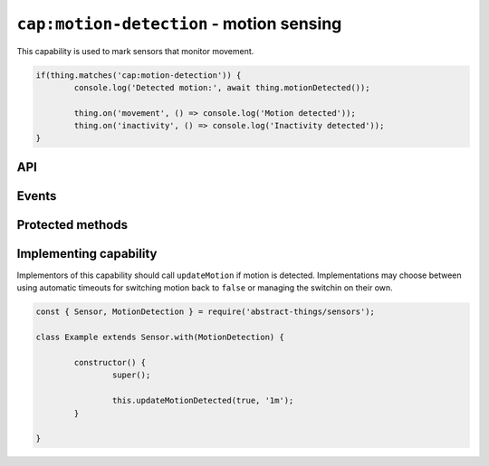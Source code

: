 ``cap:motion-detection`` - motion sensing
=========================================

This capability is used to mark sensors that monitor movement.

.. sourcecode:: js

	if(thing.matches('cap:motion-detection')) {
		console.log('Detected motion:', await thing.motionDetected());

		thing.on('movement', () => console.log('Motion detected'));
		thing.on('inactivity', () => console.log('Inactivity detected'));
	}

API
---

.. js:function:: motionDetected()

	Get the motion status.

	:returns:
		Promise that resolves to a :doc:`boolean </values/boolean>` indicating
		if movement is currently detected.

	Example:

	.. sourcecode:: js

		// Using async/await
		console.log('Motion is:', awwait thing.motionDetected());

Events
------

.. describe:: motionDetectedChanged

	The current motion status has changed.

	.. sourcecode:: js

		thing.on('motionDetectedChanged', value => console.log('Motion changed to:', value));

.. describe:: movement

	Emitted when movement has been detected and ``motion`` changes to ``true``.

	.. sourcecode:: js

		thing.on('movement', () => console.log('Movement detected'));

.. describe:: inactivity

	Emitted when movement is no longer detected and ``motion`` changes to
	``false``.

	.. sourcecode:: js

		thing.on('inactivity', () => console.log('Movement no longer detected'));

Protected methods
-----------------

.. js:function:: updateMotionDetected(value[, autoIdleTimeout])

	Update the current motion status.

	:param boolean value:
		The motion status, ``true`` if motion detected otherwise ``false``.
	:param duration autoIdleTimeout:
		Optional duration to switch back the motion status to ``false``.

	Example:

	.. sourcecode:: js

		this.updateMotionDetected(false);

		// Set motion to true and automatically switch back after 20 seconds
		this.updateMotionDetected(true, '20s');

Implementing capability
-----------------------

Implementors of this capability should call ``updateMotion`` if motion is
detected. Implementations may choose between using automatic timeouts for
switching motion back to ``false`` or managing the switchin on their own.

.. sourcecode:: js

	const { Sensor, MotionDetection } = require('abstract-things/sensors');

	class Example extends Sensor.with(MotionDetection) {

		constructor() {
			super();

			this.updateMotionDetected(true, '1m');
		}

	}
